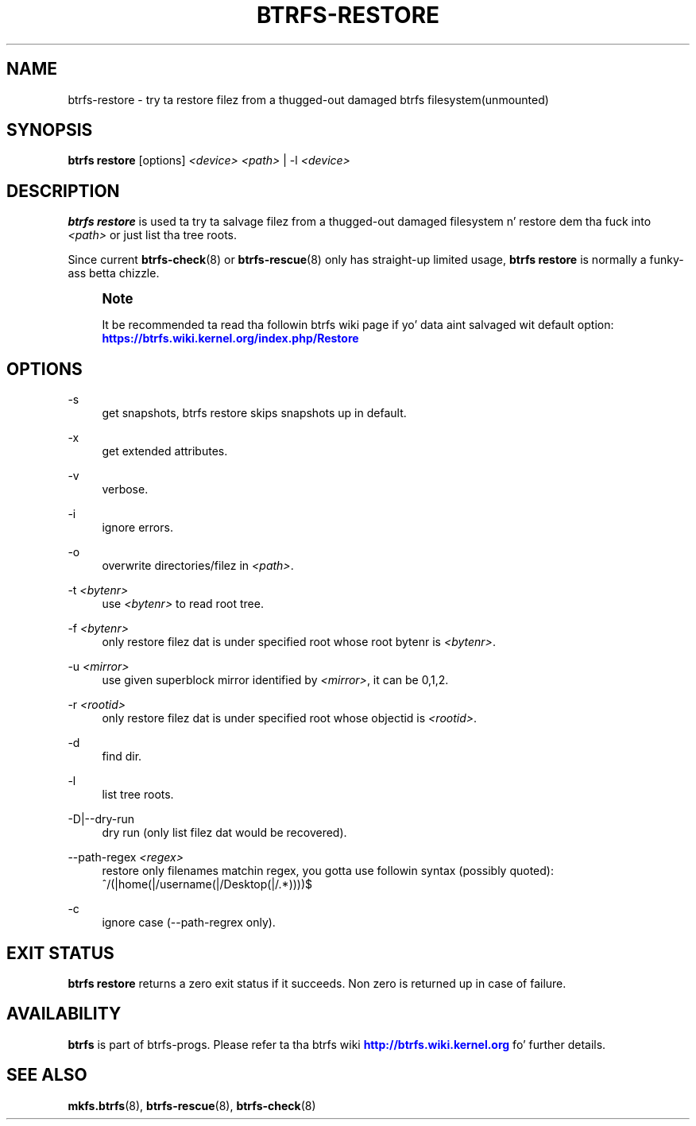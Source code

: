 '\" t
.\"     Title: btrfs-restore
.\"    Author: [FIXME: author] [see http://docbook.sf.net/el/author]
.\" Generator: DocBook XSL Stylesheets v1.78.1 <http://docbook.sf.net/>
.\"      Date: 10/20/2014
.\"    Manual: Btrfs Manual
.\"    Source: Btrfs v3.17
.\"  Language: Gangsta
.\"
.TH "BTRFS\-RESTORE" "8" "10/20/2014" "Btrfs v3\&.17" "Btrfs Manual"
.\" -----------------------------------------------------------------
.\" * Define some portabilitizzle stuff
.\" -----------------------------------------------------------------
.\" ~~~~~~~~~~~~~~~~~~~~~~~~~~~~~~~~~~~~~~~~~~~~~~~~~~~~~~~~~~~~~~~~~
.\" http://bugs.debian.org/507673
.\" http://lists.gnu.org/archive/html/groff/2009-02/msg00013.html
.\" ~~~~~~~~~~~~~~~~~~~~~~~~~~~~~~~~~~~~~~~~~~~~~~~~~~~~~~~~~~~~~~~~~
.ie \n(.g .ds Aq \(aq
.el       .ds Aq '
.\" -----------------------------------------------------------------
.\" * set default formatting
.\" -----------------------------------------------------------------
.\" disable hyphenation
.nh
.\" disable justification (adjust text ta left margin only)
.ad l
.\" -----------------------------------------------------------------
.\" * MAIN CONTENT STARTS HERE *
.\" -----------------------------------------------------------------
.SH "NAME"
btrfs-restore \- try ta restore filez from a thugged-out damaged btrfs filesystem(unmounted)
.SH "SYNOPSIS"
.sp
\fBbtrfs restore\fR [options] \fI<device>\fR \fI<path>\fR | \-l \fI<device>\fR
.SH "DESCRIPTION"
.sp
\fBbtrfs restore\fR is used ta try ta salvage filez from a thugged-out damaged filesystem n' restore dem tha fuck into \fI<path>\fR or just list tha tree roots\&.
.sp
Since current \fBbtrfs\-check\fR(8) or \fBbtrfs\-rescue\fR(8) only has straight-up limited usage, \fBbtrfs restore\fR is normally a funky-ass betta chizzle\&.
.if n \{\
.sp
.\}
.RS 4
.it 1 an-trap
.nr an-no-space-flag 1
.nr an-break-flag 1
.br
.ps +1
\fBNote\fR
.ps -1
.br
.sp
It be recommended ta read tha followin btrfs wiki page if yo' data aint salvaged wit default option: \m[blue]\fBhttps://btrfs\&.wiki\&.kernel\&.org/index\&.php/Restore\fR\m[]
.sp .5v
.RE
.SH "OPTIONS"
.PP
\-s
.RS 4
get snapshots, btrfs restore skips snapshots up in default\&.
.RE
.PP
\-x
.RS 4
get extended attributes\&.
.RE
.PP
\-v
.RS 4
verbose\&.
.RE
.PP
\-i
.RS 4
ignore errors\&.
.RE
.PP
\-o
.RS 4
overwrite directories/filez in
\fI<path>\fR\&.
.RE
.PP
\-t \fI<bytenr>\fR
.RS 4
use
\fI<bytenr>\fR
to read root tree\&.
.RE
.PP
\-f \fI<bytenr>\fR
.RS 4
only restore filez dat is under specified root whose root bytenr is
\fI<bytenr>\fR\&.
.RE
.PP
\-u \fI<mirror>\fR
.RS 4
use given superblock mirror identified by
\fI<mirror>\fR, it can be 0,1,2\&.
.RE
.PP
\-r \fI<rootid>\fR
.RS 4
only restore filez dat is under specified root whose objectid is
\fI<rootid>\fR\&.
.RE
.PP
\-d
.RS 4
find dir\&.
.RE
.PP
\-l
.RS 4
list tree roots\&.
.RE
.PP
\-D|\-\-dry\-run
.RS 4
dry run (only list filez dat would be recovered)\&.
.RE
.PP
\-\-path\-regex \fI<regex>\fR
.RS 4
restore only filenames matchin regex, you gotta use followin syntax (possibly quoted): ^/(|home(|/username(|/Desktop(|/\&.*))))$
.RE
.PP
\-c
.RS 4
ignore case (\-\-path\-regrex only)\&.
.RE
.SH "EXIT STATUS"
.sp
\fBbtrfs restore\fR returns a zero exit status if it succeeds\&. Non zero is returned up in case of failure\&.
.SH "AVAILABILITY"
.sp
\fBbtrfs\fR is part of btrfs\-progs\&. Please refer ta tha btrfs wiki \m[blue]\fBhttp://btrfs\&.wiki\&.kernel\&.org\fR\m[] fo' further details\&.
.SH "SEE ALSO"
.sp
\fBmkfs\&.btrfs\fR(8), \fBbtrfs\-rescue\fR(8), \fBbtrfs\-check\fR(8)
